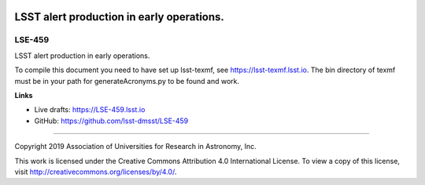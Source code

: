 .. image:: https://img.shields.io/badge/LSE--459-lsst.io-brightgreen.svg
   :target: https://LSE-459.lsst.io
.. image:: https://travis-ci.org/lsst/LSE-459.svg
   :target: https://travis-ci.org/lsst/LSE-459

#######################
LSST alert production in early operations.
#######################

LSE-459
-------

LSST alert production in early operations.

To compile this document you need to have set up  lsst-texmf, see  https://lsst-texmf.lsst.io. The bin directory of texmf must be in your path for generateAcronyms.py to be found and work. 

**Links**

- Live drafts: https://LSE-459.lsst.io
- GitHub: https://github.com/lsst-dmsst/LSE-459

****

Copyright 2019 Association of Universities for Research in Astronomy, Inc.

This work is licensed under the Creative Commons Attribution 4.0 International License. To view a copy of this license, visit http://creativecommons.org/licenses/by/4.0/.
